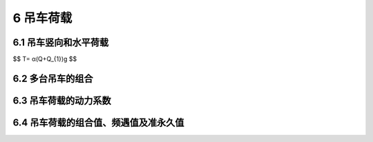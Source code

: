 6 吊车荷载
=======================================

.. raw:: html

  <h2 id="test111">6 吊车荷载</h2>


6.1 吊车竖向和水平荷载
---------------------------------
.. raw:: html

 <p style="text-align:justify;" id="aaa"><a href="#id6.1.1">6.1.1</a> <span id="id6.1.1">按吊车荷载设计结构时，有关吊车的技术资料（包括吊车的最大或最小轮压）都应由工艺提供。多年实践表明，由各工厂设计的起重机械，其参数和尺寸不太可能完全与该标准保持一致。因此，设计时仍应直接参照制造厂当时的产品规格作为设计依据。</span></p>
 <p style="text-indent:2em;text-align:justify;" id="aaa">选用的吊车是按其工作的繁重程度来分级的，这不仅对吊车本身的设计有直接的意义，也和厂房结构的设计有关。国家标准《起重机设计规范》GB3811—83是参照国际标准《起重设备分级》ISO4301—1980的原则，重新划分了起重机的工作级别。在考虑吊车繁重程度时，它区分了吊车的利用次数和荷载大小两种因素。按吊车在使用期内要求的总工作循环次数分成10个利用等级，又按吊车荷载达到其额定值的频繁程度分成4个载荷状态（轻、中、重、特重）。根据要求的利用等级和载荷状态，确定吊车的工作级别，共分8个级别作为吊车设计的依据。</p>
 <p style="text-indent:2em;text-align:justify;">这样的工作级别划分在原则上也适用于厂房的结构设计，虽然根据过去的设计经验，在按吊车荷载设计结构时，仅参照吊车的载荷状态将其划分为轻、中、重和超重4级工作制，而不考虑吊车的利用因素，这样做实际上也并不会影响到厂房的结构设计，但是，在执行国家标准《起重机设计规范》GB3811—83以来，所有吊车的生产和定货，项目的工艺设计以及土建原始资料的提供，都以吊车的工作级别为依据，因此在吊车荷载的规定中也相应改用按工作级别划分。采用的工作级别是按<a href="#B5">表5</a>与过去的工作制等级相对应的。</p>
 <table id="biaoge" style="font-family:times new roman">
    <caption style="caption-side:top;text-align: center;color:black" ><b style="text-align:center"> <div id="#B5">表5 吊车的工作制等级与工作级别的对应关系</b></caption>	    
	 <tr>
	 <td width="200px" align="center">工作制等级</td>
	 <td width="125px" align="center">轻级</td>
    <td width="125px" align="center">中级</td>
    <td width="125px" align="center">重级</td>
    <td width="125px" align="center">超重级</td>
    </tr>
    <tr>
	 <td align="center">工作级别</td>
	 <td align="center">A1~A3</td>
    <td align="center">A4,A5</td>
    <td align="center">A6,A7</td>
    <td align="center">A8</td>
	 </tr>
 </table>
 <p></p>
 <p style="text-align:justify;" id="aaa"><a href="#id6.1.2">6.1.2</a> <span id="id6.1.2">吊车的水平荷载分纵向和横向两种，分别由吊车的大车和小车的运行机构在启动或制动时引起的惯性力产生。惯性力为运行重量与运行加速度的乘积，但必须通过制动轮与钢轨间的摩擦传递给厂房结构。因此，吊车的水平荷载取决于制动轮的轮压和它与钢轨间的滑动摩擦系数，摩擦系数一般可取0.14。</span></p>
 <p style="text-indent:2em;text-align:justify;" id="aaa">在规范TJ9—74中，吊车纵向水平荷载取作用在一边轨道上所有刹车轮最大轮压之和的10％，虽比理论值为低，但经长期使用检验，尚未发现有问题。太原重机学院曾对1台300t中级工作制的桥式吊车进行了纵向水平荷载的测试，得出大车制动力系数为0.084～0.091，与规范规定值比较接近。因此，纵向水平荷载的取值仍保持不变。</p>
 <p style="text-indent:2em;text-align:justify;">吊车的横向水平荷载可按下式取值：</p>
 <style>
      #biaoge {
         border: 2px solid black;
         border-collapse: collapse;
         margin-bottom:1px;
        
      }
      th, td {
         padding-top: 5px;
         padding-bottom:5px;
         padding-left:5px;
         padding-right:5px;
         border: 1px solid black;
      }
      #eqzs {
         border: 0px;
      }
      #dhbg {
        vertical-align: middle;
      }
 </style>

$$ T= α(Q+Q_{1})g $$

.. raw:: html
 
 <table border="0" style="font-family:times new roman" id="gongshi">
 <tr>
 <td width="50px" align='center' id="eqzs">式中</td>
 <td width="30px" align='left' id="eqzs">Q</td>
 <td width="40px" align='left' id="eqzs">——</td>
 <td id="eqzs">吊车的额定起重量；</td>
 </tr>
 <tr>
 <td id="eqzs"></td>
 <td id="eqzs"><i>Q</i><sub>1</sub></td>
 <td id="eqzs">——</td>
 <td id="eqzs">横行小车重量；</td>
 </tr>
 <tr>
 <td id="eqzs"></td>
 <td id="eqzs">g</td>
 <td id="eqzs">——</td>
 <td id="eqzs">重力加速度；</td>
 </tr>
 <tr>
 <td id="eqzs"></td>
 <td id="eqzs">α</td>
 <td id="eqzs">——</td>
 <td id="eqzs">横向水平荷载系数（或称小车制动力系数）。</td>
 </tr>
 </table>
 <p></p>
 <p style="text-indent:2em;text-align:justify;" id="aaa">如考虑小车制动轮数占总轮数之半，则理论上α应取0.07，但TJ9—74当年对软钩吊车取α不小于0.05，对硬钩吊车取α为0.10，并规定该荷载仅由一边轨道上各车轮平均传递到轨顶，方向与轨道垂直，同时考虑正反两个方向。</p>
 <p style="text-indent:2em;text-align:justify;" id="aaa">经浙江大学、太原重机学院及原第一机械工业部第一设计院等单位，在3个地区对5个厂房及12个露天栈桥的额定起重量为5t～75t的中级工作制桥式吊车进行了实测。实测结果表明：小车制动力的上限均超过规范的规定值，而且横向水平荷载系数α往往随吊车起重量的减小而增大，这可能是由于司机对起重量大的吊车能控制以较低的运行速度所致。根据实测资料分别给出5t～75t吊车上小车制动力的统计参数，见<a href="#B6">表6</a>。若对小车制动力的标准值按保证率99.9％取值，则<i>T</i><sub>k</sub>＝<i>μ</i><sub>T</sub>＋3<i>σ</i><sub>T</sub>，由此得出系数α，除5t吊车明显偏大外，其他约在0.08～0.11之间。经综合分析比较，将吊车额定起重量按大小分成3个组别，分别规定了软钩吊车的横向水平荷载系数为0.12，0.10和0.08。</p>
 <p style="text-indent:2em;text-align:justify;">对于夹钳、料耙、脱锭等硬钩吊车，由于使用频繁，运行速度高，小车附设的悬臂结构使起吊的重物不能自由摆动等原因，以致制动时产生较大的惯性力。TJ9—74规范规定它的横向水平荷载虽已比软钩吊车大一倍，但与实测相比还是偏低，曾对10t夹钳吊车进行实测，实测的制动力为规范规定值的1.44倍。此外，硬钩吊车的另一个问题是卡轨现象严重。综合上述情况，GBJ 9—87已将硬钩吊车的横向水平荷载系数α提高为0.2。</p>
 <table id="biaoge" style="font-family:times new roman">
    <caption style="caption-side:top;text-align: center;color:black" ><b style="text-align:center"> <div id="#B6">表6 吊车制动力统计参数</b></caption>	    
	 <tr>
	 <td width="150px" align="center" rowspan="2" id="bgcz">吊车额定起重量（t）</td>
	 <td width="250px" align="center" colspan="2">制动力T（kN）</td>
    <td width="150px" align="center" rowspan="2" id="bgcz">标准值<i>T</i><sub>k</sub>（kN）</td>
    <td width="150px" align="center" rowspan="2" id="bgcz"><math xmlns="http://www.w3.org/1998/Math/MathML" display="block"><mi>α</mi><mo>=</mo><mfrac><msub><mi>T</mi><mrow><mi>k</mi></mrow></msub><mrow><mo stretchy="false">(</mo><mi>Q</mi><mo>+</mo><msub><mi>Q</mi><mrow><mn>1</mn></mrow></msub><mo stretchy="false">)</mo><mi>g</mi></mrow></mfrac></math></td>
    </tr>
    <tr>
	 <td width="125px" align="center">均值<i>μ</i><sub>T</sub></td>
    <td width="125px" align="center">标准差<i>σ</i><sub>T</sub></td>
	 </tr>
    <tr>
	 <td align="center">5</td>
	 <td align="center">0.056</td>
    <td align="center">0.020</td>
    <td align="center">0.116</td>
    <td align="center">0.175</td>
	 </tr>
    <tr>
	 <td align="center">10</td>
	 <td align="center">0.074</td>
    <td align="center">0.022</td>
    <td align="center">0.140</td>
    <td align="center">0.108</td>
	 </tr>
    <tr>
	 <td align="center">20</td>
	 <td align="center">0.121</td>
    <td align="center">0.040</td>
    <td align="center">0.247</td>
    <td align="center">0.079</td>
	 </tr>
    <tr>
	 <td align="center">30</td>
	 <td align="center">0.181</td>
    <td align="center">0.048</td>
    <td align="center">0.325</td>
    <td align="center">0.081</td>
	 </tr>
    <tr>
	 <td align="center">75</td>
	 <td align="center">0.405</td>
    <td align="center">0.141</td>
    <td align="center">0.828</td>
    <td align="center">0.080</td>
	 </tr>
 </table>
 <p></p>
 <p style="text-indent:2em;text-align:justify;" >经对13个车间和露天栈桥的小车制动力实测数据进行分析，表明吊车制动轮与轨道之间的摩擦力足以传递小车制动时产生的制动力。小车制动力是由支承吊车的两边相应的承重结构共同承受，并不是TJ9—74规范中所认为的仅由一边轨道传递横向水平荷载。经对实测资料的统计分析，当两边柱的刚度相等时，小车制动力的横向分配系数多数为0.45/0.55，少数为0.4/0.6，个别为0.3/0.7，平均为0.474/0.526。为了计算方便，GBJ 9—87规范已建议吊车的横向水平荷载在两边轨道上平等分配，这个规定与欧美的规范也是一致的。</p>
 
 

6.2 多台吊车的组合
---------------------------------

.. raw:: html

 <p style="text-align:justify;" id="aaa"><a href="#id6.2.1">6.2.1</a> <span id="id6.2.1">设计厂房的吊车梁和排架时，考虑参与组合的吊车台数是根据所计算的结构构件能同时产生效应的吊车台数确定。它主要取决于柱距大小和厂房跨间的数量，其次是各吊车同时集聚在同一柱距范围内的可能性。根据实际观察，在同一跨度内，2台吊车以邻接距离运行的情况还是常见的，但3台吊车相邻运行却很罕见，即使发生，由于柱距所限，能产生影响的也只是2台。因此，对单跨厂房设计时最多考虑2台吊车。</span></p>
 <p style="text-indent:2em;text-align:justify;" id="aaa">对多跨厂房，在同一柱距内同时出现超过2台吊车的机会增加。但考虑隔跨吊车对结构的影响减弱，为了计算上的方便，容许在计算吊车竖向荷载时，最多只考虑4台吊车。而在计算吊车水平荷载时，由于同时制动的机会很小，容许最多只考虑2台吊车。</p>
 <p style="text-indent:2em;text-align:justify;">本次修订增加了双层吊车组合的规定；当下层吊车满载时，上层吊车只考虑空载的工况；当上层吊车满载时，下层吊车不应同时作业，不予考虑。</p>
 <p style="text-align:justify;" id="aaa"><a href="#id6.2.2">6.2.2</a> <span id="id6.2.2">TJ9—74规范对吊车荷载，无论是由2台还是4台吊车引起的，都按同时满载，且其小车位置都按同时处于最不利的极限工作位置上考虑。根据在北京、上海、沈阳、鞍山、大连等地的实际观察调查，实际上这种最不利的情况是不可能出现的。对不同工作制的吊车，其吊车载荷有所不同，即不同吊车有各自的满载概率，而2台或4台同时满载，且小车又同时处于最不利位置的概率就更小。因此，本条文给出的折减系数是从概率的观点考虑多台吊车共同作用时的吊车荷载效应组合相对于最不利效应的折减。</span></p>
 <p style="text-indent:2em;text-align:justify;" id="aaa">为了探讨多台吊车组合后的折减系数，在编制GBJ 68—84时，曾在全国3个地区9个机械工厂的机械加工、冲压、装配和铸造车间，对额定起重量为2t～50t的轻、中、重级工作制的57台吊车做了吊车竖向荷载的实测调查工作。根据所得资料，经整理并通过统计分析，根据分析结果表明，吊车荷载的折减系数与吊车工作的载荷状态有关，随吊车工作载荷状态由轻级到重级而增大；随额定起重量的增大而减小；同跨2台和相邻跨2台的差别不大。在对竖向吊车荷载分析结果的基础上，并参考国外规范的规定，本条文给出的折减系数值还是偏于保守的；并将此规定直接引用到横向水平荷载的折减。GB50009—2001修订时，在参与组合的吊车数量上，插入了台数为3的可能情况。</p>
 <p style="text-indent:2em;text-align:justify;">双层吊车的吊车荷载折减系数可以参照单层吊车的规定采用。</p>

6.3 吊车荷载的动力系数
---------------------------------
.. raw:: html

 <p style="text-align:justify;" id="aaa"><a href="#id6.3.1">6.3.1</a> <span id="id6.3.1">吊车竖向荷载的动力系数，主要是考虑吊车在运行时对吊车梁及其连接的动力影响。根据调查了解，产生动力的主要因素是吊车轨道接头的高低不平和工件翻转时的振动。从少量实测资料来看，其量值都在1.2以内。TJ9—74规范对钢吊车梁取1.1，对钢筋混凝土吊车梁按工作制级别分别取1.1，1.2和1.3。在前苏联荷载规范CHMII6—74中，不分材料，仅对重级工作制的吊车梁取动力系数1.1。GBJ9—87修订时，主要考虑到吊车荷载分项系数统一按可变荷载分项系数1.4取值后，相对于以往的设计而言偏高，会影响吊车梁的材料用量。在当时对吊车梁的实际动力特性不甚清楚的前提下，暂时采用略为降低的值1.05和1.1，以弥补偏高的荷载分项系数。</span></p>
 <p style="text-indent:2em;text-align:justify;">TJ9—74规范当时对横向水平荷载还规定了动力系数，以计算重级工作制的吊车梁上翼缘及其制动结构的强度和稳定性以及连接的强度，这主要是考虑在这类厂房中，吊车在实际运行过程中产生的水平卡轨力。产生卡轨力的原因主要在于吊车轨道不直或吊车行驶时的歪斜，其大小与吊车的制造、安装、调试和使用期间的维护等管理因素有关。在下沉的条件下，不应出现严重的卡轨现象，但实际上由于生产中难以控制的因素，尤其是硬钩吊车，经常产生较大的卡轨力，使轨道被严重啃蚀，有时还会造成吊车梁与柱连接的破坏。假如采用按吊车的横向制动力乘以所谓动力系数的方式来规定卡轨力，在概念上是不够清楚的。鉴于目前对卡轨力的产生机理、传递方式以及在正常条件下的统计规律还缺乏足够的认识，因此在取得更为系统的实测资料以前，还无法建立合理的计算模型，给出明确的设计规定。TJ9—74规范中关于这个问题的规定，已从本规范中撤销，由各结构设计规范和技术标准根据自身特点分别自行规定。</p>

6.4 吊车荷载的组合值、频遇值及准永久值
---------------------------------------------------

.. raw:: html

 
 <p style="text-align:justify;"><a href="#id6.4.2">6.4.2</a> <span id="id6.4.2">处于工作状态的吊车，一般很少会持续地停留在某一个位置上，所以在正常条件下，吊车荷载的作用都是短时间的。但当空载吊车经常被安置在指定的某个位置时，计算吊车梁的长期荷载效应可按本条文规定的准永久值采用。</span></p>

:math:`\ `